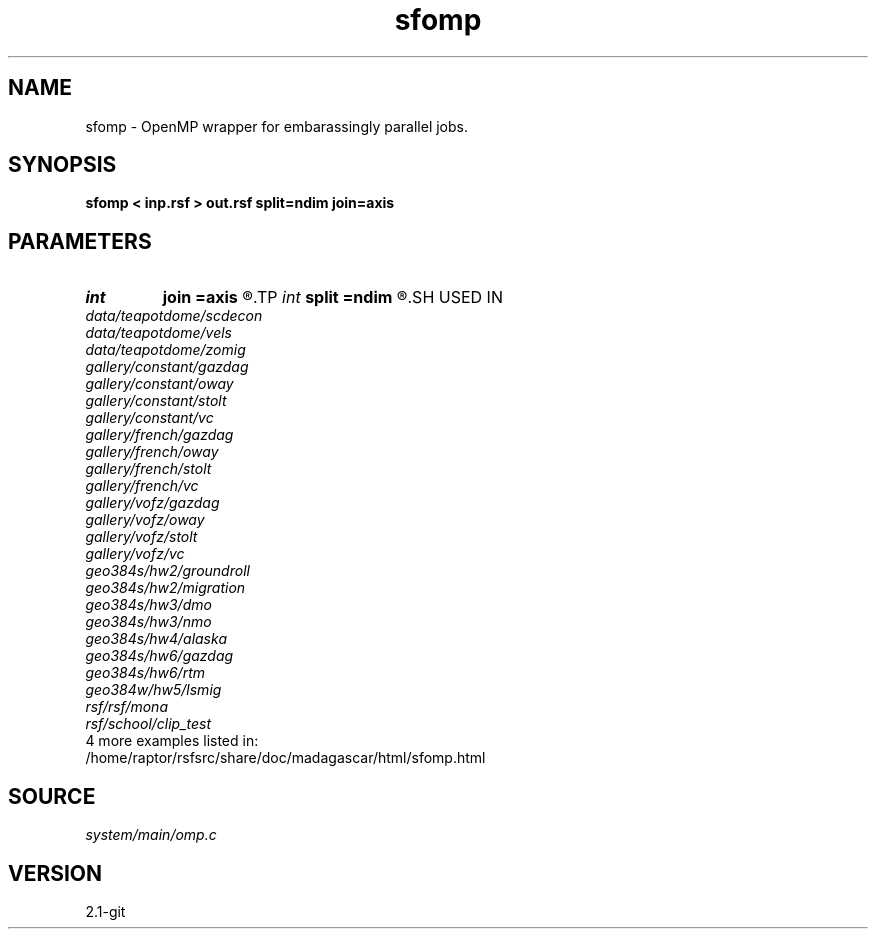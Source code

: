 .TH sfomp 1  "APRIL 2019" Madagascar "Madagascar Manuals"
.SH NAME
sfomp \- OpenMP wrapper for embarassingly parallel jobs. 
.SH SYNOPSIS
.B sfomp < inp.rsf > out.rsf split=ndim join=axis
.SH PARAMETERS
.PD 0
.TP
.I int    
.B join
.B =axis
.R  	axis to join (0 means add)
.TP
.I int    
.B split
.B =ndim
.R  	axis to split
.SH USED IN
.TP
.I data/teapotdome/scdecon
.TP
.I data/teapotdome/vels
.TP
.I data/teapotdome/zomig
.TP
.I gallery/constant/gazdag
.TP
.I gallery/constant/oway
.TP
.I gallery/constant/stolt
.TP
.I gallery/constant/vc
.TP
.I gallery/french/gazdag
.TP
.I gallery/french/oway
.TP
.I gallery/french/stolt
.TP
.I gallery/french/vc
.TP
.I gallery/vofz/gazdag
.TP
.I gallery/vofz/oway
.TP
.I gallery/vofz/stolt
.TP
.I gallery/vofz/vc
.TP
.I geo384s/hw2/groundroll
.TP
.I geo384s/hw2/migration
.TP
.I geo384s/hw3/dmo
.TP
.I geo384s/hw3/nmo
.TP
.I geo384s/hw4/alaska
.TP
.I geo384s/hw6/gazdag
.TP
.I geo384s/hw6/rtm
.TP
.I geo384w/hw5/lsmig
.TP
.I rsf/rsf/mona
.TP
.I rsf/school/clip_test
.TP
4 more examples listed in:
.TP
/home/raptor/rsfsrc/share/doc/madagascar/html/sfomp.html
.SH SOURCE
.I system/main/omp.c
.SH VERSION
2.1-git
